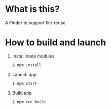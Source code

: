 * What is this?
  A Finder to support file-reuse

* How to build and launch

  1) Install node modules
     #+BEGIN_SRC sh
     $ npm install
     #+END_SRC

  2) Launch app
     #+BEGIN_SRC sh
     $ npm start
     #+END_SRC

  3) Build app
     #+BEGIN_SRC sh
     $ npm run build
     #+END_SRC
